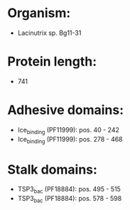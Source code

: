* Organism:
- Lacinutrix sp. Bg11-31
* Protein length:
- 741
* Adhesive domains:
- Ice_binding (PF11999): pos. 40 - 242
- Ice_binding (PF11999): pos. 278 - 468
* Stalk domains:
- TSP3_bac (PF18884): pos. 495 - 515
- TSP3_bac (PF18884): pos. 578 - 598

